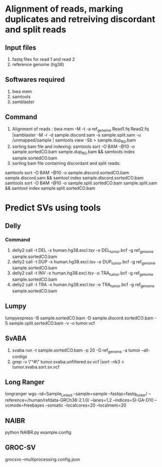 * Alignment of reads, marking duplicates and retreiving discordant and split reads
** Input files
1. fastq files for read 1 and read 2
2. reference genome (hg38)
** Softwares required
1. bwa mem
2. samtools
3. samblaster
** Command
1. Alignment of reads : bwa mem -M -t -a ref_genome Read1.fq Read2.fq |samblaster -M -r -d sample.discord.sam -s sample.split.sam -u /unmapped/sample | samtools view -Sb > sample.dup_RG.bam
2. sorting bam file and indexing: samtools sort -O BAM -@10 -o sample.sortedCO.bam sample.dup_RG.bam && samtools index sample.sortedCO.bam
3. sorting bam file containing discordant and split reads:
samtools sort -O BAM -@10 -o sample.discord.sortedCO.bam sample.discord.sam && samtool index sample.discord.sortedCO.bam
samtools sort -O BAM -@10 -o sample.split.sortedCO.bam sample.split.sam && samtool index sample.split.sortedCO.bam
* Predict SVs using tools
** Delly
*** Command
1. delly2 call -t DEL -x human.hg38.excl.tsv  -o DEL_tumor.bcf -g ref_genome sample.sortedCO.bam
2. delly2 call -t DUP -x human.hg38.excl.tsv  -o DUP_tumor.bcf -g ref_genome sample.sortedCO.bam
3. delly2 call -t INV -x human.hg38.excl.tsv  -o TRA_tumor.bcf -g ref_genome sample.sortedCO.bam
4. delly2 call -t TRA -x human.hg38.excl.tsv  -o TRA_tumor.bcf -g ref_genome sample.sortedCO.bam

** Lumpy
lumpyexpress -B sample.sortedCO.bam -D sample.discord.sortedCO.bam -S sample.split.sortedCO.bam -v -o tumor.vcf
** SvABA
1. svaba run -t sample.sortedCO.bam -p 20 -G ref_genome -a tumor --all-contigs
2. grep -v \"^#\" tumor.svaba.unfiltered.sv.vcf |sort -nk3 > tumor.svaba.sort.sv.vcf
** Long Ranger
longranger wgs --id=Sample_Linked --sample=sample --fastqs=fastq_folder/ --reference=/human/refdata-GRCh38-2.1.0/ --lanes=1,2 --indices=SI-GA-D10 --vcmode=freebayes --somatic --localcores=20 --localmem=20
** NAIBR
python NAIBR.py example.config
** GROC-SV
grocsvs --multiprocessing config.json
